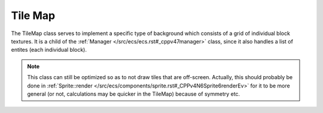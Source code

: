 Tile Map
========

The TileMap class serves to implement a specific type of background which
consists of a grid of individual block textures. It is a child of the 
:ref:`Manager </src/ecs/ecs.rst#_cppv47manager>` class, since it also handles
a list of entites (each individual block).

.. note::
    This class can still be optimized so as to not draw tiles that are
    off-screen. Actually, this should probably be done in :ref:`Sprite::render </src/ecs/components/sprite.rst#_CPPv4N6Sprite6renderEv>`
    for it to be more general (or not, calculations may be quicker in the TileMap)
    because of symmetry etc.

.. doxygenfile :: Game.hpp

